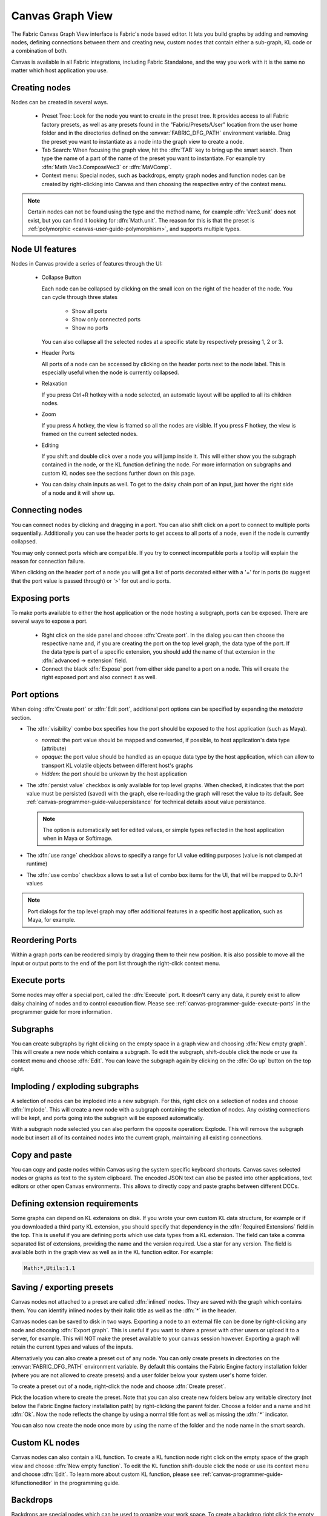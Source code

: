 .. _canvas-user-guide-graphview:

Canvas Graph View
===============================

The Fabric Canvas Graph View interface is Fabric's node based editor. It lets you build graphs by adding and removing nodes, defining connections between them and creating new, custom nodes that contain either a sub-graph, KL code or a combination of both.

Canvas is available in all Fabric integrations, including Fabric Standalone, and the way you work with it is the same no matter which host application you use.

Creating nodes
----------------------

Nodes can be created in several ways.

  * Preset Tree: Look for the node you want to create in the preset tree. It provides access to all Fabric factory presets, as well as any presets found in the "Fabric/Presets/User" location from the user home folder and in the directories defined on the :envvar:`FABRIC_DFG_PATH` environment variable. Drag the preset you want to instantiate as a node into the graph view to create a node.
  * Tab Search: When focusing the graph view, hit the :dfn:`TAB` key to bring up the smart search. Then type the name of a part of the name of the preset you want to instantiate. For example try :dfn:`Math.Vec3.ComposeVec3` or :dfn:`MaVComp`.
  * Context menu: Special nodes, such as backdrops, empty graph nodes and function nodes can be created by right-clicking into Canvas and then choosing the respective entry of the context menu.

.. image:: /images/Canvas/userguide_02.jpg

.. image:: /images/Canvas/userguide_03.jpg

.. note:: Certain nodes can not be found using the type and the method name, for example :dfn:`Vec3.unit` does not exist, but you can find it looking for :dfn:`Math.unit`. The reason for this is that the preset is :ref:`polymorphic  <canvas-user-guide-polymorphism>`, and supports multiple types.

Node UI features
----------------------

.. image:: /images/Canvas/userguide_04.jpg

Nodes in Canvas provide a series of features through the UI:

  - Collapse Button

    Each node can be collapsed by clicking on the small icon on the right of the header of the node. 
    You can cycle through three states

      - Show all ports
      - Show only connected ports
      - Show no ports
      
    You can also collapse all the selected nodes at a specific state by respectively pressing 1, 2 or 3.

  - Header Ports

    All ports of a node can be accessed by clicking on the header ports next to the node label. This is especially useful when the node is currently collapsed.

  - Relaxation

    If you press Ctrl+R hotkey with a node selected, an automatic layout will be applied to all its children nodes.

    .. image:: /images/Canvas/userguide_05.jpg


  - Zoom

    If you press A hotkey, the view is framed so all the nodes are visible.
    If you press F hotkey, the view is framed on the current selected nodes.

  - Editing

    If you shift and double click over a node you will jump inside it. This will either
    show you the subgraph contained in the node, or the KL function defining the node. For more information on
    subgraphs and custom KL nodes see the sections further down on this page.

  - You can daisy chain inputs as well. To get to the daisy chain port of an input, just hover the right side of a node and it will show up.


Connecting nodes
----------------------

.. image:: /images/Canvas/userguide_06.jpg

You can connect nodes by clicking and dragging in a port. You can also shift click on a port to connect to multiple ports sequentially. Additionally you can use the header ports to get access to all ports of a node, even if the node is currently collapsed.

.. image:: /images/Canvas/userguide_07.jpg

You may only connect ports which are compatible. If you try to connect incompatible ports a tooltip will explain the reason for connection failure.

When clicking on the header port of a node you will get a list of ports decorated either with a '=' for in ports (to suggest that the port value is passed through) or '>' for out and io ports.

.. image:: /images/Canvas/header_port_connection.png

Exposing ports
----------------------

To make ports available to either the host application or the node hosting a subgraph, ports can be exposed. There are several ways to expose a port.

  - Right click on the side panel and choose :dfn:`Create port`. In the dialog you can then choose the respective name and, if you are creating the port on the top level graph, the data type of the port. If the data type is part of a specific extension, you should add the name of that extension in the :dfn:`advanced -> extension` field.

  - Connect the black :dfn:`Expose` port from either side panel to a port on a node. This will create the right exposed port and also connect it as well.

.. _canvas-user-guide-port-options:

Port options
----------------------

When doing :dfn:`Create port` or :dfn:`Edit port`, additional port options can be specified by expanding the `metadata` section.

- The :dfn:`visibility` combo box specifies how the port should be exposed to the host application (such as Maya).

  - `normal`: the port value should be mapped and converted, if possible, to host application's data type (attribute)

  - `opaque`: the port value should be handled as an opaque data type by the host application, which can allow to transport KL volatile objects between different host's graphs

  - `hidden`: the port should be unkown by the host application

- The :dfn:`persist value` checkbox is only available for top level graphs. When checked, it indicates that the port value must be persisted (saved) with the graph, else re-loading the graph will reset the value to its default. See :ref:`canvas-programmer-guide-valuepersistance` for technical details about value persistance.

  .. note:: The option is automatically set for edited values, or simple types reflected in the host application when in Maya or Softimage.

- The :dfn:`use range` checkbox allows to specify a range for UI value editing purposes (value is not clamped at runtime)

- The :dfn:`use combo` checkbox allows to set a list of combo box items for the UI, that will be mapped to 0..N-1 values

.. note:: Port dialogs for the top level graph may offer additional features in a specific host application, such as Maya, for example.

Reordering Ports
--------------------

Within a graph ports can be reodered simply by dragging them to their new position.  It is also possible to move all the input or output ports to the end of the port list through the right-click context menu.

Execute ports
----------------------

Some nodes may offer a special port, called the :dfn:`Execute` port. It doesn't carry any data, it purely exist to allow daisy chaining of nodes and to control execution flow.  Please see :ref:`canvas-programmer-guide-execute-ports` in the programmer guide for more information.

Subgraphs
----------------------

You can create subgraphs by right clicking on the empty space in a graph view and choosing :dfn:`New empty graph`. This will create a new node which contains a subgraph. To edit the subgraph, shift-double click the node or use its context menu and choose :dfn:`Edit`. You can leave the subgraph again by clicking on the :dfn:`Go up` button on the top right.  

.. image:: /images/Canvas/userguide_08.jpg

Imploding / exploding subgraphs
----------------------------------

A selection of nodes can be imploded into a new subgraph. For this, right click on a selection of nodes and choose :dfn:`Implode`. This will create a new node with a subgraph containing the selection of nodes. Any existing connections will be kept, and ports going into the subgraph will be exposed automatically.

With a subgraph node selected you can also perform the opposite operation: Explode. This will remove the subgraph node but insert all of its contained nodes into the current graph, maintaining all existing connections.

Copy and paste
--------------------
You can copy and paste nodes within Canvas using the system specific keyboard shortcuts. Canvas saves selected nodes or graphs as text to the system clipboard. The encoded JSON text can also be pasted into other applications, text editors or other open Canvas environments. This allows to directly copy and paste graphs between different DCCs.

.. _canvas-user-guide-graphview-requirements:

Defining extension requirements
-----------------------------------
Some graphs can depend on KL extensions on disk. If you wrote your own custom KL data structure, for example or if you downloaded a third party KL extension, you should specify that dependency in the :dfn:`Required Extensions` field in the top. This is useful if you are defining ports which use data types from a KL extension. The field can take a comma separated list of extensions, providing the name and the version required. Use a star for any version. The field is available both in the graph view as well as in the KL function editor. For example:

.. code-block:: bash

    Math:*,Utils:1.1

Saving / exporting presets
---------------------------------
Canvas nodes not attached to a preset are called :dfn:`inlined` nodes. They are saved with the graph which contains them. You can identify inlined nodes by their italic title as well as the :dfn:`*` in the header.

.. image:: /images/Canvas/userguide_20.jpg

Canvas nodes can be saved to disk in two ways. Exporting a node to an external file can be done by right-clicking any node and choosing :dfn:`Export graph`. This is useful if you want to share a preset with other users or upload it to a server, for example. This will NOT make the preset available to your canvas session however. Exporting a graph will retain the current types and values of the inputs.

Alternatively you can also create a preset out of any node. You can only create presets in directories on the :envvar:`FABRIC_DFG_PATH` environment variable. By default this contains the Fabric Engine factory installation folder (where you are not allowed to create presets) and a user folder below your system user's home folder. 

To create a preset out of a node, right-click the node and choose :dfn:`Create preset`.

.. image:: /images/Canvas/userguide_21.jpg

Pick the location where to create the preset. Note that you can also create new folders below any writable directory (not below the Fabric Engine factory installation path) by right-clicking the parent folder. Choose a folder and a name and hit :dfn:`Ok`. Now the node reflects the change by using a normal title font as well as missing the :dfn:`*` indicator.

You can also now create the node once more by using the name of the folder and the node name in the smart search.

.. image:: /images/Canvas/userguide_22.jpg

Custom KL nodes
----------------------

Canvas nodes can also contain a KL function. To create a KL function node right click on the empty space of the graph view and choose :dfn:`New empty function`. To edit the KL function shift-double click the node or use its context menu and choose :dfn:`Edit`. To learn more about custom KL function, please see :ref:`canvas-programmer-guide-klfunctioneditor` in the programming guide.

Backdrops
----------------------

Backdrops are special nodes which can be used to organize your work space. To create a backdrop right click the empty space in a graph view and choose :dfn:`New backdrop`. You can resize a backdrop by dragging on its corners. You can also change the backdrops color by right clicking it and choosing :dfn:`Properties`. Backdrops also will move the nodes contained in them. Just layout a node inside of the backdrop and then move the backdrop itself.

.. image:: /images/Canvas/userguide_09.jpg

Comments
----------------------

Any node in Canvas can contain comments. This is especially useful for users not familiar with a saved graph authored by someone else. You can add a comment by right clicking any node and choosing :dfn:`Set comment`. Likewise comments can be removed choosing :dfn:`Remove comment`. You can edit an existing comment by double clicking on it. Additionally you can collapse the comment by right clicking on it. Double clicking the yellow sticker brings it back up.

.. image:: /images/Canvas/userguide_10.jpg

.. note:: Comments can also be attached to Backdrops, which is useful to describe a whole section of nodes.
